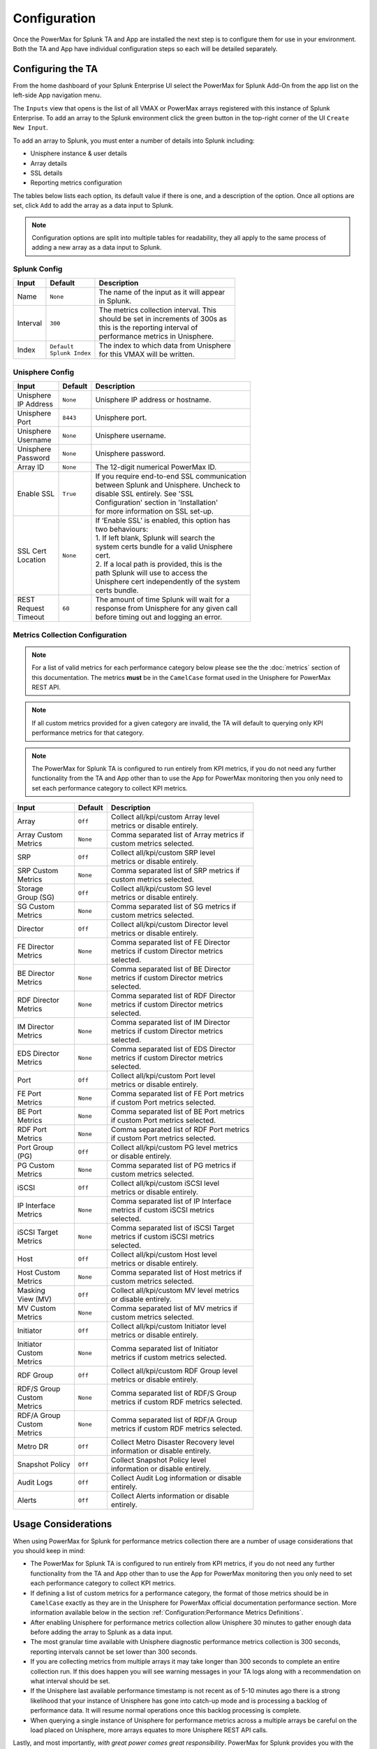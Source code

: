 Configuration
=============

Once the PowerMax for Splunk TA and App are installed the next step is to
configure them for use in your environment. Both the TA and App have individual
configuration steps so each will be detailed separately.


Configuring the TA
------------------
From the home dashboard of your Splunk Enterprise UI select the PowerMax for
Splunk Add-On from the app list on the left-side App navigation menu.

The ``Inputs`` view that opens is the list of all VMAX or PowerMax arrays
registered with this instance of Splunk Enterprise.  To add an array to the
Splunk environment click the green button in the top-right corner of the UI
``Create New Input``.

To add an array to Splunk, you must enter a number of details into Splunk
including:

- Unisphere instance & user details
- Array details
- SSL details
- Reporting metrics configuration

The tables below lists each option, its default value if there is one, and a
description of the option. Once all options are set, click ``Add`` to add the
array as a data input to Splunk.

.. note::
    Configuration options are split into multiple tables for readability, they
    all apply to the same process of adding a new array as a data input to
    Splunk.


Splunk Config
~~~~~~~~~~~~~

.. image:: images/di-splunk_config.png

+-----------+---------------------+-------------------------------------------+
| **Input** | **Default**         | **Description**                           |
+-----------+---------------------+-------------------------------------------+
| Name      | ``None``            | | The name of the input as it will appear |
|           |                     | | in Splunk.                              |
+-----------+---------------------+-------------------------------------------+
| Interval  | ``300``             | | The metrics collection interval. This   |
|           |                     | | should be set in increments of 300s as  |
|           |                     | | this is the reporting interval of       |
|           |                     | | performance metrics in Unisphere.       |
+-----------+---------------------+-------------------------------------------+
| Index     | | ``Default``       | | The index to which data from Unisphere  |
|           | | ``Splunk Index``  | | for this VMAX will be written.          |
+-----------+---------------------+-------------------------------------------+


Unisphere Config
~~~~~~~~~~~~~~~~

.. image:: images/di-unisphere_config.png

+--------------+--------------+-----------------------------------------------+
| **Input**    | **Default**  | **Description**                               |
+--------------+--------------+-----------------------------------------------+
| | Unisphere  | ``None``     | Unisphere IP address or hostname.             |
| | IP Address |              |                                               |
+--------------+--------------+-----------------------------------------------+
| | Unisphere  | ``8443``     | Unisphere port.                               |
| | Port       |              |                                               |
+--------------+--------------+-----------------------------------------------+
| | Unisphere  | ``None``     | Unisphere username.                           |
| | Username   |              |                                               |
+--------------+--------------+-----------------------------------------------+
| | Unisphere  | ``None``     | Unisphere password.                           |
| | Password   |              |                                               |
+--------------+--------------+-----------------------------------------------+
| Array ID     | ``None``     | The 12-digit numerical PowerMax ID.           |
+--------------+--------------+-----------------------------------------------+
| Enable SSL   | ``True``     | | If you require end-to-end SSL communication |
|              |              | | between Splunk and Unisphere. Uncheck to    |
|              |              | | disable SSL entirely. See 'SSL              |
|              |              | | Configuration' section in 'Installation'    |
|              |              | | for more information on SSL set-up.         |
+--------------+--------------+-----------------------------------------------+
| | SSL Cert   | ``None``     | | If ‘Enable SSL’ is enabled, this option has |
| | Location   |              | | two behaviours:                             |
|              |              | | 1. If left blank, Splunk will search the    |
|              |              | | system certs bundle for a valid Unisphere   |
|              |              | | cert.                                       |
|              |              | | 2. If a local path is provided, this is the |
|              |              | | path Splunk will use to access the          |
|              |              | | Unisphere cert independently of the system  |
|              |              | | certs bundle.                               |
+--------------+--------------+-----------------------------------------------+
| | REST       | ``60``       | | The amount of time Splunk will wait for a   |
| | Request    |              | | response from Unisphere for any given call  |
| | Timeout    |              | | before timing out and logging an error.     |
+--------------+--------------+-----------------------------------------------+


Metrics Collection Configuration
~~~~~~~~~~~~~~~~~~~~~~~~~~~~~~~~

.. note::
    For a list of valid metrics for each performance category below please
    see the the :doc:`metrics` section of this documentation.  The metrics
    **must** be in the ``CamelCase`` format used in the Unisphere for PowerMax
    REST API.

.. note::
    If all custom metrics provided for a given category are invalid, the TA
    will default to querying only KPI performance metrics for that category.

.. note::
    The PowerMax for Splunk TA is configured to run entirely from KPI metrics,
    if you do not need any further functionality from the TA and App other than
    to use the App for PowerMax monitoring then you only need to set each
    performance category to collect KPI metrics.

.. image:: images/di-metrics_config.png

+-----------------+--------------+--------------------------------------------+
| **Input**       | **Default**  | **Description**                            |
+-----------------+--------------+--------------------------------------------+
| Array           | ``Off``      | | Collect all/kpi/custom Array level       |
|                 |              | | metrics or disable entirely.             |
+-----------------+--------------+--------------------------------------------+
| | Array Custom  | ``None``     | | Comma separated list of Array metrics if |
| | Metrics       |              | | custom metrics selected.                 |
+-----------------+--------------+--------------------------------------------+
| SRP             | ``Off``      | | Collect all/kpi/custom SRP level         |
|                 |              | | metrics or disable entirely.             |
+-----------------+--------------+--------------------------------------------+
| | SRP Custom    | ``None``     | | Comma separated list of SRP metrics if   |
| | Metrics       |              | | custom metrics selected.                 |
+-----------------+--------------+--------------------------------------------+
| | Storage       | ``Off``      | | Collect all/kpi/custom SG level          |
| | Group (SG)    |              | | metrics or disable entirely.             |
+-----------------+--------------+--------------------------------------------+
| | SG Custom     | ``None``     | | Comma separated list of SG metrics if    |
| | Metrics       |              | | custom metrics selected.                 |
+-----------------+--------------+--------------------------------------------+
| Director        | ``Off``      | | Collect all/kpi/custom Director level    |
|                 |              | | metrics or disable entirely.             |
+-----------------+--------------+--------------------------------------------+
| | FE Director   | ``None``     | | Comma separated list of FE Director      |
| | Metrics       |              | | metrics if custom Director metrics       |
|                 |              | | selected.                                |
+-----------------+--------------+--------------------------------------------+
| | BE Director   | ``None``     | | Comma separated list of BE Director      |
| | Metrics       |              | | metrics if custom Director metrics       |
|                 |              | | selected.                                |
+-----------------+--------------+--------------------------------------------+
| | RDF Director  | ``None``     | | Comma separated list of RDF Director     |
| | Metrics       |              | | metrics if custom Director metrics       |
|                 |              | | selected.                                |
+-----------------+--------------+--------------------------------------------+
| | IM Director   | ``None``     | | Comma separated list of IM Director      |
| | Metrics       |              | | metrics if custom Director metrics       |
|                 |              | | selected.                                |
+-----------------+--------------+--------------------------------------------+
| | EDS Director  | ``None``     | | Comma separated list of EDS Director     |
| | Metrics       |              | | metrics if custom Director metrics       |
|                 |              | | selected.                                |
+-----------------+--------------+--------------------------------------------+
| Port            | ``Off``      | | Collect all/kpi/custom Port level        |
|                 |              | | metrics or disable entirely.             |
+-----------------+--------------+--------------------------------------------+
| | FE Port       | ``None``     | | Comma separated list of FE Port metrics  |
| | Metrics       |              | | if custom Port metrics selected.         |
+-----------------+--------------+--------------------------------------------+
| | BE Port       | ``None``     | | Comma separated list of BE Port metrics  |
| | Metrics       |              | | if custom Port metrics selected.         |
+-----------------+--------------+--------------------------------------------+
| | RDF Port      | ``None``     | | Comma separated list of RDF Port metrics |
| | Metrics       |              | | if custom Port metrics selected.         |
+-----------------+--------------+--------------------------------------------+
| | Port Group    | ``Off``      | | Collect all/kpi/custom PG level metrics  |
| | (PG)          |              | | or disable entirely.                     |
+-----------------+--------------+--------------------------------------------+
| | PG Custom     | ``None``     | | Comma separated list of PG metrics if    |
| | Metrics       |              | | custom metrics selected.                 |
+-----------------+--------------+--------------------------------------------+
| iSCSI           | ``Off``      | | Collect all/kpi/custom iSCSI level       |
|                 |              | | metrics or disable entirely.             |
+-----------------+--------------+--------------------------------------------+
| | IP Interface  | ``None``     | | Comma separated list of IP Interface     |
| | Metrics       |              | | metrics if custom iSCSI metrics          |
|                 |              | | selected.                                |
+-----------------+--------------+--------------------------------------------+
| | iSCSI Target  | ``None``     | | Comma separated list of iSCSI Target     |
| | Metrics       |              | | metrics if custom iSCSI metrics          |
|                 |              | | selected.                                |
+-----------------+--------------+--------------------------------------------+
| Host            | ``Off``      | | Collect all/kpi/custom Host level        |
|                 |              | | metrics or disable entirely.             |
+-----------------+--------------+--------------------------------------------+
| | Host Custom   | ``None``     | | Comma separated list of Host metrics if  |
| | Metrics       |              | | custom metrics selected.                 |
+-----------------+--------------+--------------------------------------------+
| | Masking       | ``Off``      | | Collect all/kpi/custom MV level metrics  |
| | View (MV)     |              | | or disable entirely.                     |
+-----------------+--------------+--------------------------------------------+
| | MV Custom     | ``None``     | | Comma separated list of MV metrics if    |
| | Metrics       |              | | custom metrics selected.                 |
+-----------------+--------------+--------------------------------------------+
| Initiator       | ``Off``      | | Collect all/kpi/custom Initiator level   |
|                 |              | | metrics or disable entirely.             |
+-----------------+--------------+--------------------------------------------+
| | Initiator     | ``None``     | | Comma separated list of Initiator        |
| | Custom        |              | | metrics if custom metrics selected.      |
| | Metrics       |              |                                            |
+-----------------+--------------+--------------------------------------------+
| RDF Group       | ``Off``      | | Collect all/kpi/custom RDF Group level   |
|                 |              | | metrics or disable entirely.             |
+-----------------+--------------+--------------------------------------------+
| | RDF/S Group   | ``None``     | | Comma separated list of RDF/S Group      |
| | Custom        |              | | metrics if custom RDF metrics selected.  |
| | Metrics       |              |                                            |
+-----------------+--------------+--------------------------------------------+
| | RDF/A Group   | ``None``     | | Comma separated list of RDF/A Group      |
| | Custom        |              | | metrics if custom RDF metrics selected.  |
| | Metrics       |              |                                            |
+-----------------+--------------+--------------------------------------------+
| Metro DR        | ``Off``      | | Collect Metro Disaster Recovery level    |
|                 |              | | information or disable entirely.         |
+-----------------+--------------+--------------------------------------------+
| Snapshot Policy | ``Off``      | | Collect Snapshot Policy level            |
|                 |              | | information or disable entirely.         |
+-----------------+--------------+--------------------------------------------+
| Audit Logs      | ``Off``      | | Collect Audit Log information or disable |
|                 |              | | entirely.                                |
+-----------------+--------------+--------------------------------------------+
| Alerts          | ``Off``      | | Collect Alerts information or disable    |
|                 |              | | entirely.                                |
+-----------------+--------------+--------------------------------------------+


Usage Considerations
--------------------
When using PowerMax for Splunk for performance metrics collection there are a
number of usage considerations that you should keep in mind:

- The PowerMax for Splunk TA is configured to run entirely from KPI metrics,
  if you do not need any further functionality from the TA and App other than
  to use the App for PowerMax monitoring then you only need to set each
  performance category to collect KPI metrics.
- If defining a list of custom metrics for a performance category, the format
  of those metrics should be in ``CamelCase`` exactly as they are in the
  Unisphere for PowerMax official documentation performance section. More
  information available below in the section
  :ref:`Configuration:Performance Metrics Definitions`.
- After enabling Unisphere for performance metrics collection allow Unisphere
  30 minutes to gather enough data before adding the array to Splunk as a data
  input.
- The most granular time available with Unisphere diagnostic performance
  metrics collection is 300 seconds, reporting intervals cannot be set lower
  than 300 seconds.
- If you are collecting metrics from multiple arrays it may take longer than
  300 seconds to complete an entire collection run. If this does happen
  you will see warning messages in your TA logs along with a recommendation
  on what interval should be set.
- If the Unisphere last available performance timestamp is not recent as of
  5-10 minutes ago there is a strong likelihood that your instance of Unisphere
  has gone into catch-up mode and is processing a backlog of performance data.
  It will resume normal operations once this backlog processing is complete.
- When querying a single instance of Unisphere for performance metrics across
  a multiple arrays be careful on the load placed on Unisphere, more arrays
  equates to more Unisphere REST API calls.

Lastly, and most importantly, *with great power comes great responsibility*.
PowerMax for Splunk provides you with the ability to query every performance
metric for a wide range of performance categories. It is important to
remember that the more assets you have created on an array, the more REST calls
that are required to collect information on all of those assets. Multiply that
by the interval set and it can quickly result in a very large volume of calls
to Unisphere.

Instead of gathering everything possible, be resourceful with your calls and
only query what is needed. This will ensure PowerMax for Splunk is performant
and helps reduce network load and the Unisphere for PowerMax user experience is
not negatively affected by excessive REST API calls. If you are only interested
in querying for KPIs, you can specify that only KPI metrics are returned,
but better still only query for a subset of metrics that you are interested in
if you do not require the full suite of dashboards available in the PowerMax
for Splunk App.


Where to find logs
------------------
If you are having issues with the TA or want to check on the performance of
metric collection runs you will need to look at the TA specific log file.
The default location for this log file is:

- ``{splunk_install_dir}/var/log/splunk/ta_dellemc_vmax_inputs.log``

The second important log is the ``splunkd`` log file. If there is issues
initialising the TA and nothing is appearing in the TA log, the ``splunkd``
logs may provide some answers. When Splunk is starting up there should be
warning or error messages for the TA indicating why there is initialisation
issues. The default location for this log file is:

- ``{splunk_install_dir}/var/log/splunk/splunkd.log``


Configuring the App
-------------------
After configuring the PowerMax for Splunk TA with your data inputs, if you have
selected a target index for the inputs other than the default index used by
Splunk you will need to reconfigure the PowerMax for Splunk App search macros.

.. note::
    Search macros are reusable blocks of Search Processing Language (SPL) that
    you can insert into other searches. They are used when you want to use the
    same search logic on different parts or values in the data set dynamically.

For each of the performance and reporting categories supported by PowerMax for
Splunk TA and App there is an associated search macro that points to a
particular index to retrieve PowerMax data.

Navigate to the installation directory of the PowerMax for Splunk App which
contains all default configuration files. Copy the ``macros.conf`` file from
the App ``default`` config directory to the App ``local`` config directory:

.. code-block:: bash

    $ cd {splunk_dir}/etc/apps/Dell-EMC-app-VMAX
    $ cp default/macros.conf local/macros.conf

Edit the newly copied version of ``macros.conf`` in the ``local`` directory
so that each ``index=`` key/value pair represents the indexes in use in your
environment. Each reporting level ingested by the PowerMax for Splunk TA
corresponds to a macro in ``macros.conf`` so all will need updated.

Example:

.. code-block:: bash

    [powermax_array]
    definition = index=main sourcetype=dellemc:vmax:rest reporting_level="Array"
    iseval=0

    [powermax_srp]
    definition = index=main sourcetype=dellemc:vmax:rest reporting_level="SRP"
    iseval=0

Becomes..

.. code-block:: bash

    [powermax_array]
    definition = index=powermax sourcetype=dellemc:vmax:rest reporting_level="Array"
    iseval=0

    [powermax_srp]
    definition = index=powermax sourcetype=dellemc:vmax:rest reporting_level="SRP"
    iseval=0

Once all the macros have been updated to reflect the indexes in use, save the
file and return to Splunk UI. It is advisable here to restart your Splunk
Enterprise server here so changes made here are applied.


Splunk Source Type
------------------
The PowerMax for Splunk TA provides the index-time and search-time knowledge
for inventory, performance metrics, summary, alert and audit log information.
By default, all array data is indexed into the default Splunk index, this is
the ``main`` index unless changed by the splunk admin.

The source type used for the PowerMax for Splunk TA is
``dellemc:vmax:rest``. All events are in ``snake_case`` key/value pair formats.
All events have an assigned ``reporting_level`` which indicates the level at
which the event details, along with the associated ``array_id`` & if reporting
at lower levels, the object ID e.g. ``storage_group_id``, ``director_id``,
``host_id``.

.. note::
    ``vmax`` is still used in ``dellemc:vmax:rest`` instead of ``powermax``
    so reporting on historical data ingested into earlier releases of VMAX for
    Splunk is not broken. This may change in a future release but for now it
    is staying the same.

The TA collects many different kinds of events for VMAX/PowerMax. Depending on
the activity of the Hosts & Initiators in your environment, there may be events
where there are no performance metrics collected. This can be confirmed if
there is a metric present in the event named ``{reporting_level}_perf_details``
with a value of ``False`` (where ``reporting_level`` is the reporting level of
the event itself). For more information see the section
:ref:`Configuration:Active vs. Inactive Objects`.


Active vs. Inactive Objects
---------------------------
To limit the amount of data collected and stored on an array, only active
Hosts and Initiators are reported against for performance metrics.
Inactivity is determined by no activity being recorded by performance monitors
for a specified amount of time.

This is not enforced by Splunk but is the behaviour of the VMAX/PowerMax,
recording zero values for every Host and Initiator in an environment could
potentially very quickly fill databases with useless data.

When the TA is collecting information on the Hosts or Initiators in your
environment, it will first obtain a list of all objects and performance key
timestamps for each. Using these lists, REST calls will be made to Unisphere
for performance metrics for each where a performance key timestamp exists, if
an object is inactive no performance call will be made and no metrics returned.
This new approach which differs from older releases cuts down on the amount of
calls required, it is not necessary to query for performance data if we know in
advance that a host or initiator is inactive.

If a host or initiator is inactive you will see the following key/value pairs
in the event data:

Format:

.. code-block:: bash

    {reporting_level}_perf_details: false
    {reporting_level}_perf_message: No active {reporting_level} performance data available

Example:

.. code-block:: bash

    host_perf_details: false
    host_perf_message: No active Host performance data available


Performance Metrics Definitions
-------------------------------
The PowerMax for Splunk TA ingests a wide range of metrics across each of the
reporting levels. To get detailed definitions of each please consult the
official Unisphere for PowerMax documentation available through the Unisphere
UI in ``Help Options > Online Help``.

When in the official documentation performance metrics can be found in the
section ``Performance Management > Performance Management Metrics.`` From there
you can select the performance category you want to see available metrics for.

Unfortunately this list does not provide users with the format required for
each of these performance categories when querying for data via REST. To assist
with this process there is a list of REST API valid metrics available in the
section :doc:`metrics`.

To get further information on the Unisphere for PowerMax REST API you can now
visit the `Dell API Marketplace`_.

.. URL LINKS

.. _`Dell API Marketplace`: https://api-marketplace.dell.com/
